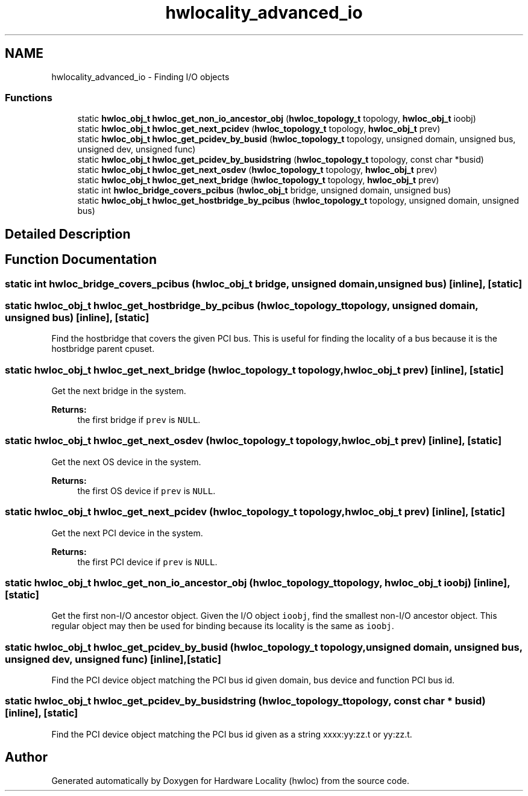 .TH "hwlocality_advanced_io" 3 "Thu Jun 18 2015" "Version 1.11.0" "Hardware Locality (hwloc)" \" -*- nroff -*-
.ad l
.nh
.SH NAME
hwlocality_advanced_io \- Finding I/O objects
.SS "Functions"

.in +1c
.ti -1c
.RI "static \fBhwloc_obj_t\fP \fBhwloc_get_non_io_ancestor_obj\fP (\fBhwloc_topology_t\fP topology, \fBhwloc_obj_t\fP ioobj)"
.br
.ti -1c
.RI "static \fBhwloc_obj_t\fP \fBhwloc_get_next_pcidev\fP (\fBhwloc_topology_t\fP topology, \fBhwloc_obj_t\fP prev)"
.br
.ti -1c
.RI "static \fBhwloc_obj_t\fP \fBhwloc_get_pcidev_by_busid\fP (\fBhwloc_topology_t\fP topology, unsigned domain, unsigned bus, unsigned dev, unsigned func)"
.br
.ti -1c
.RI "static \fBhwloc_obj_t\fP \fBhwloc_get_pcidev_by_busidstring\fP (\fBhwloc_topology_t\fP topology, const char *busid)"
.br
.ti -1c
.RI "static \fBhwloc_obj_t\fP \fBhwloc_get_next_osdev\fP (\fBhwloc_topology_t\fP topology, \fBhwloc_obj_t\fP prev)"
.br
.ti -1c
.RI "static \fBhwloc_obj_t\fP \fBhwloc_get_next_bridge\fP (\fBhwloc_topology_t\fP topology, \fBhwloc_obj_t\fP prev)"
.br
.ti -1c
.RI "static int \fBhwloc_bridge_covers_pcibus\fP (\fBhwloc_obj_t\fP bridge, unsigned domain, unsigned bus)"
.br
.ti -1c
.RI "static \fBhwloc_obj_t\fP \fBhwloc_get_hostbridge_by_pcibus\fP (\fBhwloc_topology_t\fP topology, unsigned domain, unsigned bus)"
.br
.in -1c
.SH "Detailed Description"
.PP 

.SH "Function Documentation"
.PP 
.SS "static int hwloc_bridge_covers_pcibus (\fBhwloc_obj_t\fP bridge, unsigned domain, unsigned bus)\fC [inline]\fP, \fC [static]\fP"

.SS "static \fBhwloc_obj_t\fP hwloc_get_hostbridge_by_pcibus (\fBhwloc_topology_t\fP topology, unsigned domain, unsigned bus)\fC [inline]\fP, \fC [static]\fP"

.PP
Find the hostbridge that covers the given PCI bus\&. This is useful for finding the locality of a bus because it is the hostbridge parent cpuset\&. 
.SS "static \fBhwloc_obj_t\fP hwloc_get_next_bridge (\fBhwloc_topology_t\fP topology, \fBhwloc_obj_t\fP prev)\fC [inline]\fP, \fC [static]\fP"

.PP
Get the next bridge in the system\&. 
.PP
\fBReturns:\fP
.RS 4
the first bridge if \fCprev\fP is \fCNULL\fP\&. 
.RE
.PP

.SS "static \fBhwloc_obj_t\fP hwloc_get_next_osdev (\fBhwloc_topology_t\fP topology, \fBhwloc_obj_t\fP prev)\fC [inline]\fP, \fC [static]\fP"

.PP
Get the next OS device in the system\&. 
.PP
\fBReturns:\fP
.RS 4
the first OS device if \fCprev\fP is \fCNULL\fP\&. 
.RE
.PP

.SS "static \fBhwloc_obj_t\fP hwloc_get_next_pcidev (\fBhwloc_topology_t\fP topology, \fBhwloc_obj_t\fP prev)\fC [inline]\fP, \fC [static]\fP"

.PP
Get the next PCI device in the system\&. 
.PP
\fBReturns:\fP
.RS 4
the first PCI device if \fCprev\fP is \fCNULL\fP\&. 
.RE
.PP

.SS "static \fBhwloc_obj_t\fP hwloc_get_non_io_ancestor_obj (\fBhwloc_topology_t\fP topology, \fBhwloc_obj_t\fP ioobj)\fC [inline]\fP, \fC [static]\fP"

.PP
Get the first non-I/O ancestor object\&. Given the I/O object \fCioobj\fP, find the smallest non-I/O ancestor object\&. This regular object may then be used for binding because its locality is the same as \fCioobj\fP\&. 
.SS "static \fBhwloc_obj_t\fP hwloc_get_pcidev_by_busid (\fBhwloc_topology_t\fP topology, unsigned domain, unsigned bus, unsigned dev, unsigned func)\fC [inline]\fP, \fC [static]\fP"

.PP
Find the PCI device object matching the PCI bus id given domain, bus device and function PCI bus id\&. 
.SS "static \fBhwloc_obj_t\fP hwloc_get_pcidev_by_busidstring (\fBhwloc_topology_t\fP topology, const char * busid)\fC [inline]\fP, \fC [static]\fP"

.PP
Find the PCI device object matching the PCI bus id given as a string xxxx:yy:zz\&.t or yy:zz\&.t\&. 
.SH "Author"
.PP 
Generated automatically by Doxygen for Hardware Locality (hwloc) from the source code\&.
